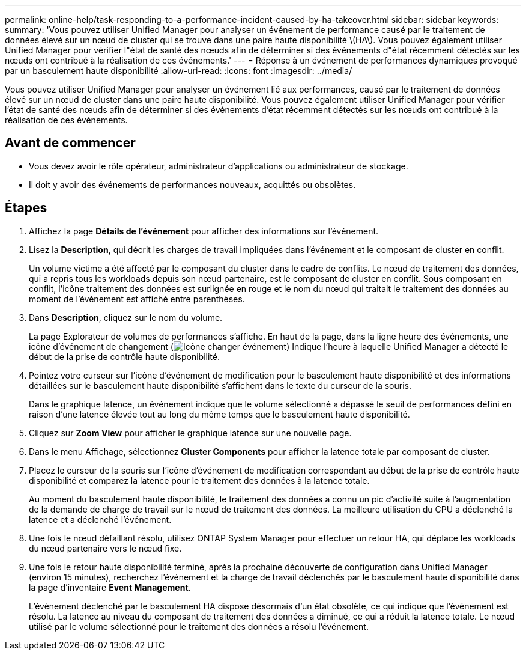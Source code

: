 ---
permalink: online-help/task-responding-to-a-performance-incident-caused-by-ha-takeover.html 
sidebar: sidebar 
keywords:  
summary: 'Vous pouvez utiliser Unified Manager pour analyser un événement de performance causé par le traitement de données élevé sur un nœud de cluster qui se trouve dans une paire haute disponibilité \(HA\). Vous pouvez également utiliser Unified Manager pour vérifier l"état de santé des nœuds afin de déterminer si des événements d"état récemment détectés sur les nœuds ont contribué à la réalisation de ces événements.' 
---
= Réponse à un événement de performances dynamiques provoqué par un basculement haute disponibilité
:allow-uri-read: 
:icons: font
:imagesdir: ../media/


[role="lead"]
Vous pouvez utiliser Unified Manager pour analyser un événement lié aux performances, causé par le traitement de données élevé sur un nœud de cluster dans une paire haute disponibilité. Vous pouvez également utiliser Unified Manager pour vérifier l'état de santé des nœuds afin de déterminer si des événements d'état récemment détectés sur les nœuds ont contribué à la réalisation de ces événements.



== Avant de commencer

* Vous devez avoir le rôle opérateur, administrateur d'applications ou administrateur de stockage.
* Il doit y avoir des événements de performances nouveaux, acquittés ou obsolètes.




== Étapes

. Affichez la page *Détails de l'événement* pour afficher des informations sur l'événement.
. Lisez la *Description*, qui décrit les charges de travail impliquées dans l'événement et le composant de cluster en conflit.
+
Un volume victime a été affecté par le composant du cluster dans le cadre de conflits. Le nœud de traitement des données, qui a repris tous les workloads depuis son nœud partenaire, est le composant de cluster en conflit. Sous composant en conflit, l'icône traitement des données est surlignée en rouge et le nom du nœud qui traitait le traitement des données au moment de l'événement est affiché entre parenthèses.

. Dans *Description*, cliquez sur le nom du volume.
+
La page Explorateur de volumes de performances s'affiche. En haut de la page, dans la ligne heure des événements, une icône d'événement de changement (image:../media/opm-change-icon.gif["Icône changer événement"]) Indique l'heure à laquelle Unified Manager a détecté le début de la prise de contrôle haute disponibilité.

. Pointez votre curseur sur l'icône d'événement de modification pour le basculement haute disponibilité et des informations détaillées sur le basculement haute disponibilité s'affichent dans le texte du curseur de la souris.
+
Dans le graphique latence, un événement indique que le volume sélectionné a dépassé le seuil de performances défini en raison d'une latence élevée tout au long du même temps que le basculement haute disponibilité.

. Cliquez sur *Zoom View* pour afficher le graphique latence sur une nouvelle page.
. Dans le menu Affichage, sélectionnez ***Cluster Components*** pour afficher la latence totale par composant de cluster.
. Placez le curseur de la souris sur l'icône d'événement de modification correspondant au début de la prise de contrôle haute disponibilité et comparez la latence pour le traitement des données à la latence totale.
+
Au moment du basculement haute disponibilité, le traitement des données a connu un pic d'activité suite à l'augmentation de la demande de charge de travail sur le nœud de traitement des données. La meilleure utilisation du CPU a déclenché la latence et a déclenché l'événement.

. Une fois le nœud défaillant résolu, utilisez ONTAP System Manager pour effectuer un retour HA, qui déplace les workloads du nœud partenaire vers le nœud fixe.
. Une fois le retour haute disponibilité terminé, après la prochaine découverte de configuration dans Unified Manager (environ 15 minutes), recherchez l'événement et la charge de travail déclenchés par le basculement haute disponibilité dans la page d'inventaire *Event Management*.
+
L'événement déclenché par le basculement HA dispose désormais d'un état obsolète, ce qui indique que l'événement est résolu. La latence au niveau du composant de traitement des données a diminué, ce qui a réduit la latence totale. Le nœud utilisé par le volume sélectionné pour le traitement des données a résolu l'événement.


